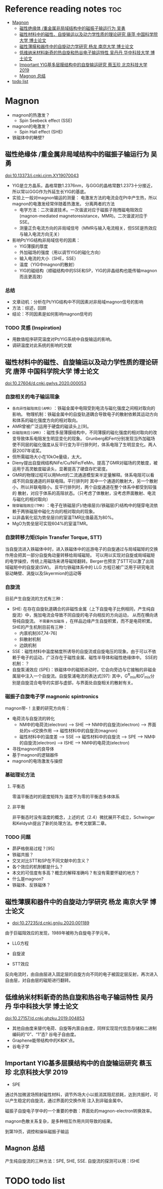 * Reference reading notes :toc:
- [[#magnon][Magnon]]
  - [[#磁性绝缘体-重金属非局域结构中的磁振子输运行为-吴勇][磁性绝缘体 /重金属非局域结构中的磁振子输运行为 吴勇]]
  - [[#磁性材料中的磁性自旋输运以及动力学性质的理论研究-唐萍-中国科学院大学-博士论文][磁性材料中的磁性、自旋输运以及动力学性质的理论研究 唐萍 中国科学院大学 博士论文]]
  - [[#磁性薄膜和器件中的自旋动力学研究-杨龙-南京大学-博士论文][磁性薄膜和器件中的自旋动力学研究 杨龙 南京大学 博士论文]]
  - [[#低维纳米材料新奇的热自旋和热谷电子输运特性-吴丹丹-华中科技大学-博士论文][低维纳米材料新奇的热自旋和热谷电子输运特性 吴丹丹 华中科技大学 博士论文]]
  - [[#important-yig基多层膜结构中的自旋输运研究-蔡玉珍-北京科技大学-2019][Important YIG基多层膜结构中的自旋输运研究 蔡玉珍 北京科技大学 2019]]
  - [[#magnon-总结][Magnon 总结]]
- [[#todo-list][todo list]]

* Magnon
- magnon的热激发？
  + Spin Seebeck effect (SSE)
- magnon的电激发？
  + Spin Hall effect (SHE)
- 铁磁体中的畴壁?
** 磁性绝缘体 /重金属非局域结构中的磁振子输运行为 吴勇
doi:10.13373/j.cnki.cjrm.XY19070043
- YIG是立方晶系，晶格常数1.2376nm，与GGG的晶格常数1.2373十分接近，所以常以GGG作为外延生长YIG的基底。
- 实验上一般对magnon输运的测量：
  [[file:images/Pt-YIG_exp.png]]
  电激发方法的电流会在Pt中产生热，所以magnon的电激发经常伴随着热激发。
  分离两者的方法
  + 电学方法：二次谐波技术。一次谐波对应于磁振子拖拽磁电阻效应
    (magnon-mediated magnetoresistance，MMR)。二次谐波对应于SSE。
  + 测量正负电流方向的非局域信号（MMR与输入电流相关，但SSE是热效应与输入电流方向无关）
- 影响Pt/YIG结构非局域信号的因素：
  + YIG薄膜的厚度
  + 外加磁场的强度（用以调节YIG的磁化方向）
  + 输入电流的大小（SHE，SSE）
  + 温度（YIG中magnon的散射）
  + YIG的磁结构（顺磁结构中的SSE和SP，YIG的非晶结构也能传输magnon而且更高效）
*** 总结
- 文章动机：分析在Pt/YIG结构中不同因素对非局域magnon信号的影响
- 方法：综述，回顾
- 结论：不同因素是如何影响magnon信号的
*** TODO 灵感 (Inspiration)
- 用数值程序研究温度对Pt/YIG系统中自旋输运的影响。
- 调研温度对此系统的影响的文献

** 磁性材料中的磁性、自旋输运以及动力学性质的理论研究 唐萍 中国科学院大学 博士论文
doi:10.27604/d.cnki.gwlys.2020.000053
*** 自旋相关的电子输运现象
- ~各向异性磁阻效应(AMR)~ ：铁磁金属中电阻受到电流与磁化强度之间相对取向的影响。
  物理机制：铁磁金属中的自旋轨道耦合导致电子的散射依赖其运动方向和体系的磁化强度方向的相对取向。
- AMR曾被广泛运用于硬盘的磁读头上[9]。
- ~巨磁阻效应(GMR)~ ：磁性多层薄膜结构中，不同薄膜的磁化强度的相对取向的改变导致体系电阻发生明显变化的现象。
  Grunberg和Fert分别发现当外加磁场使不同层的磁化强度从反平行变为平行排列时，体系电阻了生明显变化。两人获2007年诺奖。
- 但所需磁场大小在10kOe量级，太大。
- Dieny提出自旋阀结构NiFe/Cu/NiFe/FeMn，提高了GMR对磁场的灵敏度，被运用于高灵敏度磁读头，显著提高了硬盘存贮密度。
- GMR的物理过程可以用Mott的二流通道模型来半定量解释。体系电阻可以看成不同自旋通道的并联电阻。平行排列时
  其中一个通道的散射大，另一个散射小，所以并联电阻小。反平行排列时，两个自旋通道在整个体系中都受到较强的
  散射，对应于体系的高阻状态。（只考虑了体散射，没考虑界面散射、电流与磁化的相对取向）
  [[file:images/GMR.png]]
- ~隧穿磁阻效应(TMR)~ ：电子在铁磁层(F)/绝缘层(I)/铁磁层(F)结构中的隧穿电流依赖于两铁磁层中磁化方向的相对取向的现象。
- 以非晶氧化铝为势垒层(I)的室温TMR比值最高为80%。
- MgO为势垒层可实现604%的室温TMR。
*** 自旋转移力矩(Spin Transfer Torque, STT)
当自旋流进入铁磁体中时，进入铁磁体中的巡游电子的自旋通过与局域磁矩的交换作用会把其一部分自旋角动量转移给局域磁矩。
可以用以实现对自旋或局域磁矩的电学操控，传统上用磁场来诱导磁矩翻转。Berger也预言了STT可以激了出局域磁矩中的自旋波(SW)。
非均匀铁磁体系中的 LLG 方程已被广泛用于研究电流驱动畴壁、涡旋以及Skyermion的运动等
*** 自旋流
目前产生自旋流的方式有三种：
- SHE: 在存在自旋轨道耦合的非磁性金属（上下自旋电子比例相同，产生纯自旋流）中，施加电流会导致不同自旋的电子向相反的方向运动，
  从而在横向诱导纯自旋流。 ~不需要外加磁场~ ，在样品边缘产生自旋积累，而不是电荷积累。SHE的产生机制目前有三种：
  + 内禀机制[67,74-76]
  + 斜散射机制
  + 边跳机制
- SSE：磁性材料中温度梯度所诱导的自旋流或自旋电压的现象。由于可以不依赖于电子的运动，广泛存在于磁性金属、磁性半导体和磁性绝缘体中。
  [[file:images/SE_SSE.png]]
  SSE的机制：？
- 自旋泵浦效应 (SPE)：铁磁体中的磁矩进动时，它会向旁边与它接触的非磁金属层中注入一个自旋流。自旋泵浦电流的表达式[97]:
  [[file:images/SP_current.png]]
  其中，G^R_{mix}和G^I_{mix}分别是自旋混合电导的实部与虚部，与界面处自旋相关的散射有关。
*** 磁振子自旋电子学 magnonic spintronics
magnon带-\hbar的自旋角动量！主要的研究方向有：
- 电荷流与自旋流的转化
  + NM中的电荷流(electron) --> SHE --> NM中的自旋流(electron) --> 界面处的s-d交换作用 --> 磁性材料中的自旋流(magnon)
  + 磁性材料中的温度差 --> SSE --> 磁性材料中的自旋流 --> SPE --> NM中的自旋流(electron) --> ISHE --> NM中的电荷流(electron)
- 寻找magnon的良导体
- 基于magnon的逻辑器件
- magnon的电场激发与操控
*** 基础理论方法
**** 平衡态
零温平衡态时的密度矩阵为
[[file:images/rho1.png]]
温度不为零的平衡态多体体系
[[file:images/rho2.png]]
**** 非平衡
非平衡态时没有温度的概念，上述的式（2.4）微扰展开不成立，Schwinger和Keldysh提出了新的处理方法。参考文献第二章。
*** TODO 问题
- 昴萨格倒易过程？[95]
- 铁磁共振？
- 交叉对比STT和SP在不同文献中的含义？
- 各个效应的机制都是什么？
- 本文的可信度有多高？概念的解释准确吗？有没有需要怀疑的地方？
- 什么是magnon?
- 铁磁体、反铁磁体？
** 磁性薄膜和器件中的自旋动力学研究 杨龙 南京大学 博士论文
- doi:10.27235/d.cnki.gnjiu.2020.001189
由于巨磁阻效应的发现，1989年被称为自旋电子学元年。
- LLG方程
[[file:images/LLG.png]]
- 自旋波
[[file:images/SW.png]]
- STT效应
[[file:images/STT.png]]
反向电流时，由自由层进入固定层的自旋方向不同的电子被固定层反射，再次进入自由层，对自由层的磁矩进行翻转。
** 低维纳米材料新奇的热自旋和热谷电子输运特性 吴丹丹 华中科技大学 博士论文
doi:10.27157/d.cnki.ghzku.2019.004853
- 其他自由度来替代电荷、自旋等内禀自由度，同样实现现代信息存储和二进制编码的“0”、“1”态? 谷电子自由度。
- Graphene能带结构中的K和K‘点。
- 谷电子学
** Important YIG基多层膜结构中的自旋输运研究 蔡玉珍 北京科技大学 2019
- SPE
[[file:images/SPE.png]]
通过外加微波场照射磁性材料，调节外场大小以抵消其阻尼损耗，达到共振时，可以产生稳定的自旋流，通过界面的交换作用
注入到非磁金属中。

磁振子自旋电子学中的一个重要的参数：界面处的magnon-electron转换效率。

magnon色散关系复杂，是多种相互作用共同导致的结果。

到第19页，调控和操纵磁振子输运
** Magnon 总结
产生纯自旋流的三种方法：SPE, SHE, SSE. 自旋流的探测可以用：ISHE
* TODO todo list
https://journals.aps.org/search/results?clauses=%5B%7B%22field%22:%22all%22,%22value%22:%22spin%20transport%22,%22operator%22:%22AND%22%7D%5D&sort=relevance&per_page=20&physh_concept=d46f32eb17b34d09be59fc3461e542db&physh_concept=58071c68730c4a3e982cabc9f0cedf67&physh_concept=51a71a1eb8e44a7f82662cc5a0b67c81&physh_concept=b35238d083c74412b293c7d42fa92c62
- 自旋流基础 实验、理论、计算方法
- magnon自旋流输运的前沿文献，APS的108篇文献
- 会的方法，能算吗？
- Anderson无序对自旋输运的影响，在写的文章
- skyrmion文献调研
- 应该边找边看，筛选了再下载精读？还是应该都下好再筛选？
  + 应该边搜索，边看，同时筛选了下载，再筛选精读！
